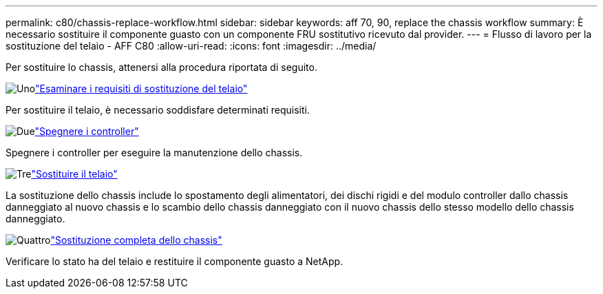 ---
permalink: c80/chassis-replace-workflow.html 
sidebar: sidebar 
keywords: aff 70, 90, replace the chassis workflow 
summary: È necessario sostituire il componente guasto con un componente FRU sostitutivo ricevuto dal provider. 
---
= Flusso di lavoro per la sostituzione del telaio - AFF C80
:allow-uri-read: 
:icons: font
:imagesdir: ../media/


[role="lead"]
Per sostituire lo chassis, attenersi alla procedura riportata di seguito.

.image:https://raw.githubusercontent.com/NetAppDocs/common/main/media/number-1.png["Uno"]link:chassis-replace-requirements.html["Esaminare i requisiti di sostituzione del telaio"]
[role="quick-margin-para"]
Per sostituire il telaio, è necessario soddisfare determinati requisiti.

.image:https://raw.githubusercontent.com/NetAppDocs/common/main/media/number-2.png["Due"]link:chassis-replace-shutdown.html["Spegnere i controller"]
[role="quick-margin-para"]
Spegnere i controller per eseguire la manutenzione dello chassis.

.image:https://raw.githubusercontent.com/NetAppDocs/common/main/media/number-3.png["Tre"]link:chassis-replace-move-hardware.html["Sostituire il telaio"]
[role="quick-margin-para"]
La sostituzione dello chassis include lo spostamento degli alimentatori, dei dischi rigidi e del modulo controller dallo chassis danneggiato al nuovo chassis e lo scambio dello chassis danneggiato con il nuovo chassis dello stesso modello dello chassis danneggiato.

.image:https://raw.githubusercontent.com/NetAppDocs/common/main/media/number-4.png["Quattro"]link:chassis-replace-complete-system-restore-rma.html["Sostituzione completa dello chassis"]
[role="quick-margin-para"]
Verificare lo stato ha del telaio e restituire il componente guasto a NetApp.
